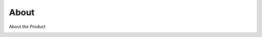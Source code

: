 About
========

About the Product

.. image:: images/ArgeoPortable_logoV3_roundcorner.png
  :width: 200
  :alt: Logo
